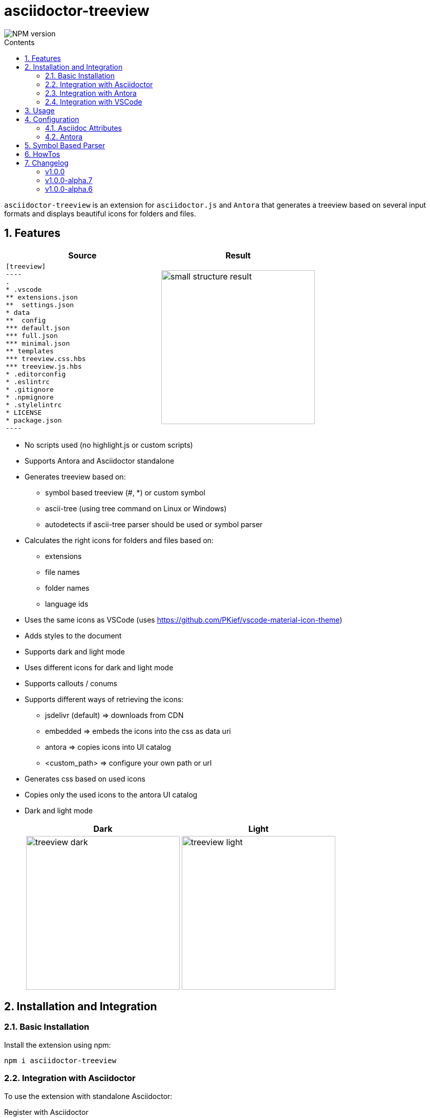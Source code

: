 = asciidoctor-treeview
:url-repo: https://github.com/lask79/asciidoctor-treeview
:url-antora-docs: https://docs.antora.org/antora/3.1
:toc: macro
:toc-title: Contents
:sectnums:
:imagesdir: docs/modules/ROOT/images

image::https://img.shields.io/npm/v/asciidoctor-treeview.svg[NPM version]

toc::[]

`asciidoctor-treeview` is an extension for `asciidoctor.js` and `Antora` that generates a treeview based on several input formats and displays beautiful icons for folders and files.

== Features

[%header,cols="2a,2a""]
|===
|Source |Result

|
[source, plaintext]
--------
[treeview]
----
.
* .vscode
** extensions.json
**  settings.json
* data
**  config
*** default.json
*** full.json
*** minimal.json
** templates
*** treeview.css.hbs
*** treeview.js.hbs
* .editorconfig
* .eslintrc
* .gitignore
* .npmignore
* .stylelintrc
* LICENSE
* package.json
----
--------
|image:small-structure-result.png[width=300]

|===

* No scripts used (no highlight.js or custom scripts)
* Supports Antora and Asciidoctor standalone

* Generates treeview based on:
** symbol based treeview (#, *) or custom symbol
** ascii-tree (using tree command on Linux or Windows)
** autodetects if ascii-tree parser should be used or symbol parser

* Calculates the right icons for folders and files based on:
** extensions
** file names
** folder names
** language ids

* Uses the same icons as VSCode (uses https://github.com/PKief/vscode-material-icon-theme)
* Adds styles to the document
* Supports dark and light mode
* Uses different icons for dark and light mode
* Supports callouts / conums
* Supports different ways of retrieving the icons:
** jsdelivr (default) => downloads from CDN
** embedded => embeds the icons into the css as data uri
** antora => copies icons into UI catalog
** <custom_path> => configure your own path or url
* Generates css based on used icons
* Copies only the used icons to the antora UI catalog
* Dark and light mode
+
[%header,cols="^1a,1a""]
|===
|Dark |Light
|image:treeview-dark.png[width=300px]
|image:treeview-light.png[width=300px]
|===


== Installation and Integration

=== Basic Installation

Install the extension using npm:

[source,bash]
----
npm i asciidoctor-treeview
----

=== Integration with Asciidoctor

To use the extension with standalone Asciidoctor:

.Register with Asciidoctor
[source,javascript]
----
const asciidoctor = require('@asciidoctor/core')()
const asciidoctorTreeView = require('asciidoctor-treeview')
const registry = asciidoctor.Extensions.create()
asciidoctorTreeView.register(registry)
----

NOTE: The extension automatically adds required CSS via the `DocInfoProcessor`.

=== Integration with Antora

The extension seamlessly integrates with Antora documentation sites. Follow these steps:

==== 1. Configure Antora Playbook

Add the extension to your Antora playbook:

.antora-playbook.yml
[source,yaml]
----
antora:
  extensions:
    - require: "asciidoctor-treeview/antora"
----

IMPORTANT: Do not add asciidoctor-treeview to `asciidoc.extensions`. This will prevent proper CSS integration.

==== 2. Set Up UI Integration

The extension requires a small modification to your Antora UI bundle to include its styles. You have two options:

===== Option A: Modify UI Bundle

Add the following line to `partials/head-styles.hbs` in your UI bundle:

[source,handlebars]
----
{{> treeview-styles }}
----

===== Option B: Use Supplemental UI (Recommended)

If you're using the default UI bundle or prefer not to modify your custom bundle, create a supplemental UI file:

.supplemental-ui/partials/head-styles.hbs
[source,html]
----
<link rel="stylesheet" href="{{{uiRootPath}}}/css/site.css">
{{> treeview-styles }}
----

The extension provides `treeview-styles.hbs` which includes:

[source,html]
----
<link rel="stylesheet" href="{{{uiRootPath}}}/css/treeview.css">
----

NOTE: The `treeview.css` file contains styles necessary for proper rendering and overrides some styles from the https://docs.antora.org/antora-ui-default/[Antora UI Default].

=== Integration with VSCode

For VSCode users:

.VSCode Integration
[source,javascript]
----
// Add to .asciidoctor/lib/asciidoctor-treeview.js
module.exports = require('asciidoctor-treeview')
----

== Usage

[%header,cols="^1s,4a,2a""]
|===
|Type |Source |Result

|ascii-tree
|
[source, plaintext]
--------
[treeview]
----
.
├── .vscode
│   ├── extensions.json
│   └── settings.json
├── data
│   ├── config
│   │   ├── default.json
│   │   ├── full.json
│   │   └── minimal.json
│   └── templates
│       ├── treeview.css.hbs
│       └── treeview.js.hbs
├── .editorconfig
├── .eslintrc
├── .gitignore
├── .npmignore
├── .stylelintrc
├── LICENSE
└── package.json
----
--------
|image:small-structure-result.png[width=300]

|Hash Symbol
|
[source, plaintext]
--------
[treeview]
----
.
# .vscode
## extensions.json
##  settings.json
# data
##  config
### default.json
### full.json
### minimal.json
## templates
### treeview.css.hbs
### treeview.js.hbs
# .editorconfig
# .eslintrc
# .gitignore
# .npmignore
# .stylelintrc
# LICENSE
# package.json
----
--------
|image:small-structure-result.png[width=300]

|* Symbol
|
[source, plaintext]
--------
[treeview]
----
.
* .vscode
** extensions.json
**  settings.json
* data
**  config
*** default.json
*** full.json
*** minimal.json
** templates
*** treeview.css.hbs
*** treeview.js.hbs
* .editorconfig
* .eslintrc
* .gitignore
* .npmignore
* .stylelintrc
* LICENSE
* package.json
----
--------
|image:small-structure-result.png[width=300]

|Custom Symbol
|
[source, plaintext]
--------
[treeview,symbol="-"]
----
.
- .vscode
-- extensions.json
--  settings.json
- data
--  config
--- default.json
--- full.json
--- minimal.json
-- templates
--- treeview.css.hbs
--- treeview.js.hbs
- .editorconfig
- .eslintrc
- .gitignore
- .npmignore
- .stylelintrc
- LICENSE
- package.json
- test.hcl
----
--------
|image:small-structure-result.png[width=300]
|===

== Configuration

=== Asciidoc Attributes

==== treeview-theme
`Default: dark`

* Use `treeview-theme` attribute on document

[source,plaintext]
----
:treeview-theme: light
----

* Use attribute on treeview block

[source,plaintext]
--------
[treeview,theme=light]
----
<your tree>
----

[treeview,theme=dark]
----
<your tree>
----
--------

==== treeview-icon-source
`Default: jsdelivr`

* Use `treeview-icon-source` attribute on document
* Supported values:
** `jsdelivr` (default) => downloads from CDN
** `embedded` => embeds the icons into the css as data-uri
** `antora` => copies icons into UI catalog
** `<custom_path>` => configure your own or url to the folder that contains the icons.

*Examples:*

.Embed icons as data-uri in CSS
[source,plaintext]
----
= Document Title
:treeview-icon-source: embedded
----

.Use custom url
[source,plaintext]
----
= Document Title
:treeview-icon-source: https://example.com/cdn/icons
----

The icon name like file.svg will be added as suffix to the given url.

=== Antora

[source, yaml]
----
antora:
  extensions:
    - require: "asciidoctor-treeview/antora"
      icon_source: antora # or embedded or jsdelivr
----

`Default: antora`

* Use `icon-source` attribute on document
* Supported values:
** `antora` (default) => copies icons into UI catalog
** `jsdelivr` => downloads from CDN
** `embedded` => embeds the icons into the css as data-uri

WARNING: The asciidoctor attribute `treeview-icon-source` will be ignored when antora is used.

== Symbol Based Parser

* Symbols * and # are already autodetected.
* If you want to use a custom symbol like '-' then you need to configure it on the treeview block.

.Autodetected symbol #
[source,plaintext]
--------
[treeview,symbol="-"]
----
.
- .vscode
-- extensions.json
--  settings.json
----
--------

== HowTos

I want to mark a line as folder even when it does not have children::
Put a `/` at the end of the name.
Then that line will be marked as a folder.
+
[source,asciidoc]
--------
[treeview]
----
.
# folder/
# second-folder/
----
--------

I want to add comments to a line::
Put `//` at the end of the line.
Then that line will be marked as a comment.
+
[source,asciidoc]
--------
[treeview]
----
.
# README.md // this is a comment
----
--------

== Changelog

:!sectnums:

=== v1.0.0

* *Improvements*
** Updated to material-icons-theme version 5.19.0
** Added tests to validate antora build

* *Fixes*
** Asciidoctor-treeview plugin no longer works with Antora https://github.com/lask79/asciidoctor-treeview/pull/10[(#10)]
** material-icon-theme package is not set as a dependency https://github.com/lask79/asciidoctor-treeview/pull/11[(#11)]

=== v1.0.0-alpha.7
* *Features*
** add support for different icon sources https://github.com/lask79/asciidoctor-treeview/pull/8[(#8)]
*** `jsdelivr` (default) => downloads from CDN
*** `embedded` => embeds the icons into the css as data uri
*** `antora` => copies icons into UI catalog
*** `<custom_path>` => configure your own path or url

* *Refactoring*
** Now generates a treeview.css that uses urls for the different icons instead of creating image tags inside of the document.
** Uses roles on an <i> tag to define the icons.
** There are now new dependencies to `handlebars` and `material-icons-theme`.
** Collects all used icons and uses them to generate the css and copies only the used icons to the UI catalog

=== v1.0.0-alpha.6
* *Features*
** allow comments on lines https://github.com/lask79/asciidoctor-treeview/pull/6[(#6)]
** mark lines as folders (see HowTos)

* *Fixes*
** do not render empty lines as files without name allow comments on lines https://github.com/lask79/asciidoctor-treeview/pull/5[(#5)]
